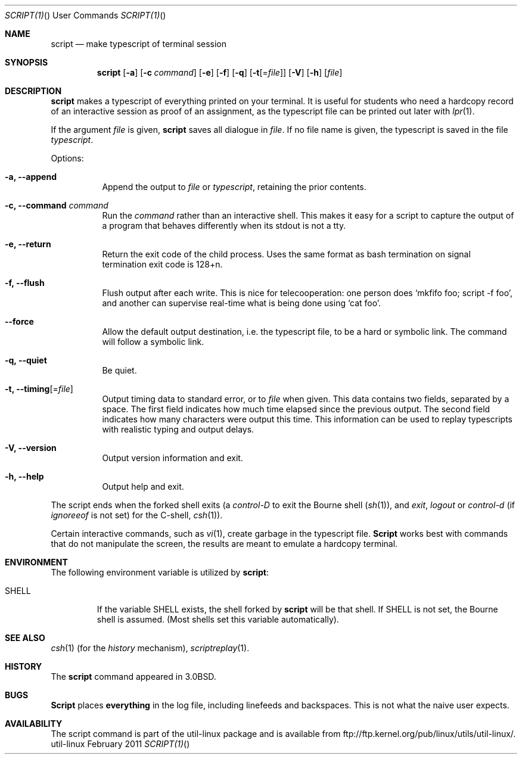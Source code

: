 .\" Copyright (c) 1980, 1990 Regents of the University of California.
.\" All rights reserved.
.\"
.\" Redistribution and use in source and binary forms, with or without
.\" modification, are permitted provided that the following conditions
.\" are met:
.\" 1. Redistributions of source code must retain the above copyright
.\"    notice, this list of conditions and the following disclaimer.
.\" 2. Redistributions in binary form must reproduce the above copyright
.\"    notice, this list of conditions and the following disclaimer in the
.\"    documentation and/or other materials provided with the distribution.
.\" 3. All advertising materials mentioning features or use of this software
.\"    must display the following acknowledgement:
.\"	This product includes software developed by the University of
.\"	California, Berkeley and its contributors.
.\" 4. Neither the name of the University nor the names of its contributors
.\"    may be used to endorse or promote products derived from this software
.\"    without specific prior written permission.
.\"
.\" THIS SOFTWARE IS PROVIDED BY THE REGENTS AND CONTRIBUTORS ``AS IS'' AND
.\" ANY EXPRESS OR IMPLIED WARRANTIES, INCLUDING, BUT NOT LIMITED TO, THE
.\" IMPLIED WARRANTIES OF MERCHANTABILITY AND FITNESS FOR A PARTICULAR PURPOSE
.\" ARE DISCLAIMED.  IN NO EVENT SHALL THE REGENTS OR CONTRIBUTORS BE LIABLE
.\" FOR ANY DIRECT, INDIRECT, INCIDENTAL, SPECIAL, EXEMPLARY, OR CONSEQUENTIAL
.\" DAMAGES (INCLUDING, BUT NOT LIMITED TO, PROCUREMENT OF SUBSTITUTE GOODS
.\" OR SERVICES; LOSS OF USE, DATA, OR PROFITS; OR BUSINESS INTERRUPTION)
.\" HOWEVER CAUSED AND ON ANY THEORY OF LIABILITY, WHETHER IN CONTRACT, STRICT
.\" LIABILITY, OR TORT (INCLUDING NEGLIGENCE OR OTHERWISE) ARISING IN ANY WAY
.\" OUT OF THE USE OF THIS SOFTWARE, EVEN IF ADVISED OF THE POSSIBILITY OF
.\" SUCH DAMAGE.
.\"
.\"	@(#)script.1	6.5 (Berkeley) 7/27/91
.\"
.Dd February 2011 "  "
.Dt SCRIPT(1) "" "User Commands"
.Os util-linux
.Sh NAME
.Nm script
.Nd make typescript of terminal session
.Sh SYNOPSIS
.Nm script
.Op Fl a
.Op Fl c Ar command
.Op Fl e
.Op Fl f
.Op Fl q
.Op Fl t Ns Op Ns = Ns Ar file
.Op Fl V
.Op Fl h
.Op Ar file
.Sh DESCRIPTION
.Nm script
makes a typescript of everything printed on your terminal.
It is useful for students who need a hardcopy record of an interactive
session as proof of an assignment, as the typescript file 
can be printed out later with
.Xr lpr 1 .
.Pp
If the argument
.Ar file
is given,
.Nm
saves all dialogue in
.Ar file .
If no file name is given, the typescript is saved in the file
.Pa typescript  .
.Pp
Options:
.Bl -tag -width Ds
.It Fl a, Fl Fl append
Append the output to
.Ar file
or
.Pa typescript ,
retaining the prior contents.
.It Fl c, Fl Fl command Ar command
Run the
.Ar command
rather than an interactive shell.
This makes it easy for a script to capture the output of a program that
behaves differently when its stdout is not a tty.
.It Fl e, Fl Fl return
Return the exit code of the child process.  Uses the same format as bash
termination on signal termination exit code is 128+n.
.It Fl f, Fl Fl flush
Flush output after each write.  This is nice for telecooperation:
one person does `mkfifo foo; script -f foo', and another can
supervise real-time what is being done using `cat foo'.
.It Fl Fl force
Allow the default output destination, i.e. the typescript file, to be a
hard or symbolic link.  The command will follow a symbolic link.
.It Fl q, Fl Fl quiet
Be quiet.
.It Fl t, Fl Fl timing Ns Op Ns = Ns Ar file
Output timing data to standard error, or to \fIfile\fR when given.
This data contains two fields, separated by a space.
The first field indicates how much time elapsed since the previous output.
The second field indicates how many characters were output this time.
This information can be used to replay typescripts with
realistic typing and output delays.
.It Fl V, Fl Fl version
Output version information and exit.
.It Fl h, Fl Fl help
Output help and exit.
.El
.Pp
The script ends when the forked shell exits (a
.Em control-D
to exit
the Bourne shell
.Pf ( Xr sh 1 ) ,
and
.Em exit , 
.Em logout
or
.Em control-d
(if
.Em ignoreeof
is not set) for the
C-shell,
.Xr csh 1 ) .
.Pp
Certain interactive commands, such as
.Xr vi 1 ,
create garbage in the typescript file.
.Nm Script
works best with commands that do not manipulate the
screen, the results are meant to emulate a hardcopy
terminal.
.Sh ENVIRONMENT
The following environment variable is utilized by
.Nm script :
.Bl -tag -width SHELL
.It Ev SHELL
If the variable
.Ev SHELL
exists, the shell forked by
.Nm script
will be that shell. If
.Ev SHELL
is not set, the Bourne shell
is assumed. (Most shells set this variable automatically).
.El
.Sh SEE ALSO
.Xr csh 1
(for the
.Em history
mechanism),
.Xr scriptreplay 1 .
.Sh HISTORY
The
.Nm script
command appeared in
.Bx 3.0 .
.Sh BUGS
.Nm Script
places
.Sy everything
in the log file, including linefeeds and backspaces.
This is not what the naive user expects.
.Sh AVAILABILITY
The script command is part of the util-linux package and is available from
ftp://ftp.kernel.org/pub/linux/utils/util-linux/.
